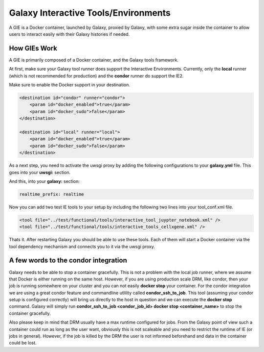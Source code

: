 Galaxy Interactive Tools/Environments
=====================================

A GIE is a Docker container, launched by Galaxy, proxied by Galaxy, with some
extra sugar inside the container to allow users to interact easily with their
Galaxy histories if needed.

How GIEs Work
-------------

A GIE is primarily composed of a Docker container, and the Galaxy tools framework.

At first, make sure your Galaxy tool runner does support the Interactive Environments.
Currently, only the **local** runner (which is not recommended for production) and the **condor** runner
do support the IE2.

Make sure to enable the Docker support in your destination.

.. code-block:: xml

        <destination id="condor" runner="condor">
            <param id="docker_enabled">true</param>
            <param id="docker_sudo">false</param>
        </destination>

        <destination id="local" runner="local">
            <param id="docker_enabled">true</param>
            <param id="docker_sudo">false</param>
        </destination>

As a next step, you need to activate the uwsgi proxy by adding the following configurations to your **galaxy.yml** file.
This goes into your **uwsgi:** section.

.. code-block:: yaml
  http-raw-body: true
  # master: true

  realtime_map: database/realtime_map.sqlite
  python-raw: scripts/realtime/key_type_token_mapping.py
  route-host: ^([A-Za-z0-9]+(?:-[A-Za-z0-9]+)*)\.([A-Za-z0-9]+(?:-[A-Za-z0-9]+)*)\.([A-Za-z0-9]+(?:-[A-Za-z0-9]+)*)\.(realtime\.localhost:8080)$ goto:realtime
  route-run: goto:endendend
  route-label: realtime
  route-host: ^([A-Za-z0-9]+(?:-[A-Za-z0-9]+)*)\.([A-Za-z0-9]+(?:-[A-Za-z0-9]+)*)\.([A-Za-z0-9]+(?:-[A-Za-z0-9]+)*)\.(realtime\.localhost:8080)$ rpcvar:TARGET_HOST rtt_key_type_token_mapper_cached $2 $1 $3 $4 $0 5
  route-if-not: empty:${TARGET_HOST} httpdumb:${TARGET_HOST}
  route-label: endendend

And this, into your **galaxy:** section:

.. code-block:: yaml

  realtime_prefix: realtime


Now you can add two test IE tools to your setup by including the following two lines into your tool_conf.xml file.

.. code-block:: xml

    <tool file="../test/functional/tools/interactive_tool_juypter_notebook.xml" />
    <tool file="../test/functional/tools/interactive_tools_cellxgene.xml" />

Thats it. After restarting Galaxy you should be able to use these tools. Each of them will start a Docker container via
the tool dependency mechanism and connects you to it via the uwsgi proxy.

A few words to the condor integration
-------------------------------------

Galaxy needs to be able to stop a container gracefully. This is not a problem with the local job runner, where we assume that Docker is either running on the same host. However, if you are using production scale DRM, like condor, then your job is running
somewhere on your cluster and you can not easily **docker stop** your container. For the condor integration we are using a great
condor feature and commandline utlility called **condor_ssh_to_job**. This tool (assuming your condor setup is configured correctly) will bring us directly to the host in question and we can execute the **docker stop** command. Galaxy will simply run **condor_ssh_to_job <condor_job_id> docker stop <container_name>** to stop the container gracefully.

Also please keep in mind that DRM usually have a max runtime configured for jobs. From the Galaxy point of view such a container could run as long as the user want, obviously this is not scaleable and you need to restrict the runtime of IE (or jobs in general). However, if the job is killed by the DRM the user is not informed beforehand and data in the container could be lost.
